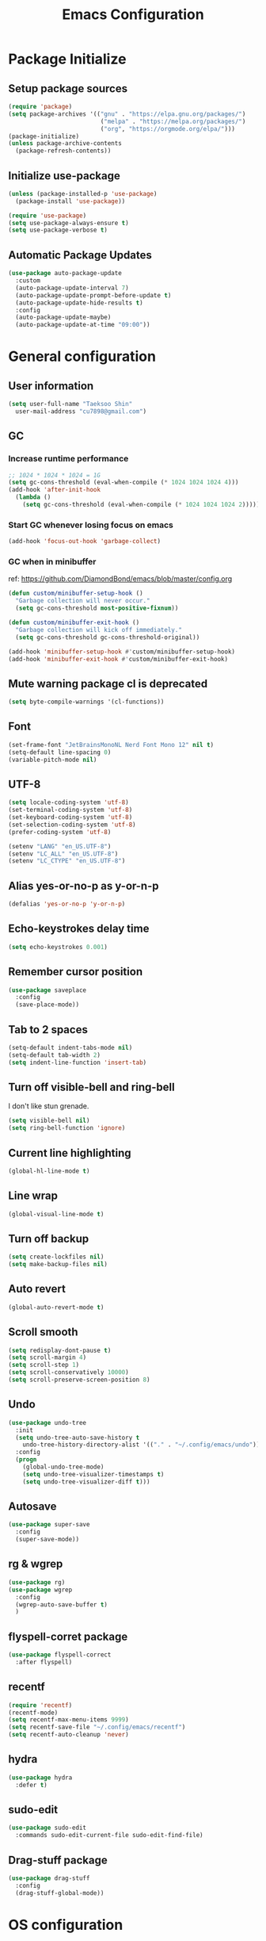 #+TITLE: Emacs Configuration
#+PROPERTY: header-args:emacs-lisp :tangle ~/.config/emacs/init.el
#+STARTUP: overview

* Package Initialize
** Setup package sources
#+begin_src emacs-lisp
  (require 'package)
  (setq package-archives '(("gnu" . "https://elpa.gnu.org/packages/")
                            ("melpa" . "https://melpa.org/packages/")
                            ("org", "https://orgmode.org/elpa/")))
  (package-initialize)
  (unless package-archive-contents
    (package-refresh-contents))
#+end_src

** Initialize use-package
#+begin_src emacs-lisp
  (unless (package-installed-p 'use-package)
    (package-install 'use-package))

  (require 'use-package)
  (setq use-package-always-ensure t)
  (setq use-package-verbose t)
#+end_src

** Automatic Package Updates
#+begin_src emacs-lisp
  (use-package auto-package-update
    :custom
    (auto-package-update-interval 7)
    (auto-package-update-prompt-before-update t)
    (auto-package-update-hide-results t)
    :config
    (auto-package-update-maybe)
    (auto-package-update-at-time "09:00"))
#+end_src

* General configuration
** User information
#+begin_src emacs-lisp
  (setq user-full-name "Taeksoo Shin"
    user-mail-address "cu7898@gmail.com")
#+end_src

** GC
*** Increase runtime performance
#+begin_src emacs-lisp
  ;; 1024 * 1024 * 1024 = 1G
  (setq gc-cons-threshold (eval-when-compile (* 1024 1024 1024 4)))
  (add-hook 'after-init-hook
    (lambda ()
      (setq gc-cons-threshold (eval-when-compile (* 1024 1024 1024 2)))))
#+end_src

*** Start GC whenever losing focus on emacs
#+begin_src emacs-lisp
  (add-hook 'focus-out-hook 'garbage-collect)
#+end_src

*** GC when in minibuffer
ref: https://github.com/DiamondBond/emacs/blob/master/config.org
#+begin_src emacs-lisp
  (defun custom/minibuffer-setup-hook ()
    "Garbage collection will never occur."
    (setq gc-cons-threshold most-positive-fixnum))

  (defun custom/minibuffer-exit-hook ()
    "Garbage collection will kick off immediately."
    (setq gc-cons-threshold gc-cons-threshold-original))

  (add-hook 'minibuffer-setup-hook #'custom/minibuffer-setup-hook)
  (add-hook 'minibuffer-exit-hook #'custom/minibuffer-exit-hook)
#+end_src

** Mute warning package cl is deprecated
#+begin_src emacs-lisp
  (setq byte-compile-warnings '(cl-functions))
#+end_src

** Font
#+begin_src emacs-lisp
  (set-frame-font "JetBrainsMonoNL Nerd Font Mono 12" nil t)
  (setq-default line-spacing 0)
  (variable-pitch-mode nil)
#+end_src

** UTF-8
#+begin_src emacs-lisp
  (setq locale-coding-system 'utf-8)
  (set-terminal-coding-system 'utf-8)
  (set-keyboard-coding-system 'utf-8)
  (set-selection-coding-system 'utf-8)
  (prefer-coding-system 'utf-8)

  (setenv "LANG" "en_US.UTF-8")
  (setenv "LC_ALL" "en_US.UTF-8")
  (setenv "LC_CTYPE" "en_US.UTF-8")
#+end_src

** Alias yes-or-no-p as y-or-n-p
#+begin_src emacs-lisp
  (defalias 'yes-or-no-p 'y-or-n-p)
#+end_src

** Echo-keystrokes delay time
#+begin_src emacs-lisp
  (setq echo-keystrokes 0.001)
#+end_src

** Remember cursor position
#+begin_src emacs-lisp
  (use-package saveplace
    :config
    (save-place-mode))
#+end_src

** Tab to 2 spaces
#+begin_src emacs-lisp
  (setq-default indent-tabs-mode nil)
  (setq-default tab-width 2)
  (setq indent-line-function 'insert-tab)
#+end_src

** Turn off visible-bell and ring-bell
I don't like stun grenade.
#+begin_src emacs-lisp
  (setq visible-bell nil)
  (setq ring-bell-function 'ignore)
#+end_src

** Current line highlighting
#+begin_src emacs-lisp
  (global-hl-line-mode t)
#+end_src

** Line wrap
#+begin_src emacs-lisp
  (global-visual-line-mode t)
#+end_src

** Turn off backup
#+begin_src emacs-lisp
  (setq create-lockfiles nil)
  (setq make-backup-files nil)
#+end_src

** Auto revert
#+begin_src emacs-lisp
  (global-auto-revert-mode t)
#+end_src

** Scroll smooth
#+begin_src emacs-lisp
  (setq redisplay-dont-pause t)
  (setq scroll-margin 4)
  (setq scroll-step 1)
  (setq scroll-conservatively 10000)
  (setq scroll-preserve-screen-position 8)
#+end_src

** Undo
#+begin_src emacs-lisp
  (use-package undo-tree
    :init
    (setq undo-tree-auto-save-history t
      undo-tree-history-directory-alist '(("." . "~/.config/emacs/undo")))
    :config
    (progn
      (global-undo-tree-mode)
      (setq undo-tree-visualizer-timestamps t)
      (setq undo-tree-visualizer-diff t)))
#+end_src

** Autosave
#+begin_src emacs-lisp
  (use-package super-save
    :config
    (super-save-mode))
#+end_src

** rg & wgrep
#+begin_src emacs-lisp
  (use-package rg)
  (use-package wgrep
    :config
    (wgrep-auto-save-buffer t)
    )
#+end_src

** flyspell-corret package
#+begin_src emacs-lisp
  (use-package flyspell-correct
    :after flyspell)
#+end_src

** recentf
#+begin_src emacs-lisp
  (require 'recentf)
  (recentf-mode)
  (setq recentf-max-menu-items 9999)
  (setq recentf-save-file "~/.config/emacs/recentf")
  (setq recentf-auto-cleanup 'never)
#+end_src

** hydra
#+begin_src emacs-lisp
  (use-package hydra
    :defer t)
#+end_src

** sudo-edit
#+begin_src emacs-lisp
  (use-package sudo-edit
    :commands sudo-edit-current-file sudo-edit-find-file)
#+end_src

** Drag-stuff package
#+begin_src emacs-lisp
  (use-package drag-stuff
    :config
    (drag-stuff-global-mode))
#+end_src

* OS configuration
** Mac
*** Set home directory
OSX doesn't automatically recongnize home directory.
So manually set home directory

#+begin_src emacs-lisp
  (if window-system (when (equal system-type 'darwin)
                      (setq default-directory "~/"
                        command-line-default-directory "~/")))
#+end_src

*** Set Meta and Super
#+begin_src emacs-lisp
  (if window-system (when (equal system-type 'darwin)
                      (setq mac-option-modifier 'super
                        mac-command-modifier 'meta)))
#+end_src

*** Set default web browser
#+begin_src emacs-lisp
  (if window-system (when (equal system-type 'darwin)
                      (setq browse-url-browser-function 'browse-url-generic
                        browse-url-generic-program "/Applications/Brave Browser.app/Contents/MacOS/Brave Browser")))
#+end_src

** Linux
*** Set Input Sorce Keymaps
#+begin_src emacs-lisp
  ;; (when (equal system-type 'gnu/linux)
  ;;   (global-set-key (kbd "C-SPC") 'toggle-input-method))
  ;; (setq default-input-method "korean-hangul")
  ;; (setq default-input-method "japanese")
#+end_src

*** Fcitx
#+begin_src emacs-lisp
  (when (equal system-type 'gnu/linux)
    (use-package fcitx
      :config
      (fcitx-aggressive-setup)
      (setq fcitx-use-dbus t)))
#+end_src

* UI Configuration
** Remove GUI stuffs
#+begin_src emacs-lisp
  (setq inhibit-startup-message t)
  (menu-bar-mode -1)   ; Disable menu bar
  (tool-bar-mode -1)   ; Disable toolbar
  (tooltip-mode -1)    ; Disable tooltips
  (scroll-bar-mode -1) ; Disable visual scrollbar
#+end_src

** Fringe
Q: What's fringe?
A: On graphical displays, each Emacs window normally
has narrow fringes on the left and right edges. The fringes are
used to display symbols that provide information about the text in
the window.
#+begin_src emacs-lisp
  (set-fringe-mode 10)
#+end_src

** 80 column indicator
#+begin_src emacs-lisp
  (setq-default display-fill-column-indicator-column 80)

  (dolist (mode '(text-mode-hook
                   org-mode-hook
                   js2-mode
                   web-mode
                   prog-mode-hook))
    (add-hook mode (lambda () (display-fill-column-indicator-mode))))
#+end_src

** Theme
#+begin_src emacs-lisp
  (use-package doom-themes
    :custom
    (doom-themes-enable-bold t)
    (doom-themes-enable-italic t)
    :config
    (setq doom-themes-treemacs-theme "doom-colors")
    (doom-themes-org-config)
    (doom-themes-treemacs-config))

  (load-theme 'doom-gruvbox t)
#+end_src

** Status bar
#+begin_src emacs-lisp
  (use-package doom-modeline
    :init
    (doom-modeline-mode)
    :custom
    (doom-modeline-icon t)
    :config
    (setq doom-modeline-height 25)
    (setq doom-modeline-workspace-name t)
    (setq display-time-format " %I:%M")
    (setq display-time-default-load-average nil)
    (setq doom-modeline-vcs-max-length 12)
    (setq doom-modeline-env-version t)
    (line-number-mode)
    (column-number-mode)
    ;; (display-battery-mode)
    (display-time-mode)
    (vc-mode)
    )
#+end_src

** Cursor
*** Terminal
#+begin_src emacs-lisp
  (unless (display-graphic-p)
    (use-package evil-terminal-cursor-changer
      :init
      (evil-terminal-cursor-changer-activate)
      :config
      (setq evil-motion-state-cursor 'box)  ; █
      (setq evil-visual-state-cursor 'box)  ; █
      (setq evil-normal-state-cursor 'box)  ; █
      (setq evil-insert-state-cursor 'bar)  ; ⎸
      (setq evil-emacs-state-cursor  'hbar) ; _
      ))
#+end_src

** Icons
#+begin_src emacs-lisp
  (when (display-graphic-p)
    (use-package all-the-icons
      :config
      (setq all-the-icons-scale-factor 1.0))

    (use-package all-the-icons-ivy-rich
      :after ivy
      :init (all-the-icons-ivy-rich-mode))

    (use-package all-the-icons-dired
      :after dired
      :hook (dired-mode . all-the-icons-dired-mode)
      :config
      (setq all-the-icons-dired-monochrome nil)))
#+end_src

** Home screen
#+begin_src emacs-lisp
  (use-package dashboard
    :config
    (dashboard-setup-startup-hook)
    (setq dashboard-center-content t)
    (setq dashboard-set-file-icons t)

    (setq dashboard-banner-logo-title "Happy Hacking!")
    (setq dashboard-init-info "Company is a Intellij between Emacs and Vim.")

    (setq dashboard-items '((recents . 10)
                             (projects . 10)
                             (bookmarks . 5)
                             (agenda . 20)))

    (setq dashboard-footer-icon (all-the-icons-fileicon "emacs"
                                  :height 1.1
                                  :v-adjust -0.05
                                  :face 'font-lock-keyword-face))
    (setq dashboard-footer-messages '("Go to Work")))

  ;; (setq dashboard-startup-banner 'logo)
  ;; (setq dashboard-startup-banner "~/.config/dotfiles/pictures/emacs/pyramid.png")
#+end_src

** Keymap cheat sheet
#+begin_src emacs-lisp
  (use-package which-key
    :defer
    :diminish which-key-mode
    :hook
    (after-init . which-key-mode)
    :config
    (setq which-key-idle-delay 0.3)
    (which-key-mode))
#+end_src

** Selector
#+begin_src emacs-lisp
  (use-package ivy
    :diminish
    :bind
    (:map ivy-minibuffer-map
      ("M-v" . 'yank))
    :config
    (setq ivy-use-virtual-buffers t)
    (setq enable-recursive-minibuffers t)
    (setq ivy-height 25)
    (setq ivy-extra-directories nil)
    (setq ivy-use-selectable-prompt t)
    (setq ivy-re-builders-alist
      '((t . ivy--regex-plus)))
    (ivy-mode 1))

  (use-package ivy-rich
    :after ivy
    :init
    (ivy-rich-mode 1))

  (use-package find-file-in-project)
#+end_src

** Search
#+begin_src emacs-lisp
  (use-package swiper
    :after ivy
    :config
    (setq ivy-use-virtual-buffers t)
    (setq swiper-include-line-number-in-search t))

  (use-package counsel
    :after ivy
    :config
    (setq counsel-grep-base-command
      "rg -i -M 120 --no-heading --line-number --color never %s %s")
    ;; Remove ^
    (setq ivy-initial-inputs-alist nil))

  (use-package avy
    :config
    (setq avy-keys '(?j ?k ?l ?a ?s ?d ?f ?g ?h)))
#+end_src

** File Manager
#+begin_src emacs-lisp
  (use-package dired
    :ensure nil
    :hook
    (dired-mode . auto-revert-mode)
    :commands dired dired-jump
    :custom
    (dired-listing-switches "-agho --group-directories-first")
    :config
    (put 'dired-find-alternate-file 'disabled nil)
    (setq dired-dwim-target t)
    (when (string= system-type "darwin")
      (setq insert-directory-program "/usr/local/bin/gls")))

  (use-package dired-single
    :commands dired dired-jump)

  ;; TODO: to chnage keymap
#+end_src

** Todo highlighting
#+begin_src emacs-lisp
  (use-package hl-todo
    :hook ((prog-mode . hl-todo-mode)
            (org-mode . hl-todo-mode))
    :config
    (setq hl-todo-highlight-punctuation ":"
      hl-todo-keyword-faces
      `(
         ("TODO"       . "#BFFF00")
         ("FIXME"      . "#FF0000")
         ("XXX"        . "#FF0000")
         ("WARNING"    . "#FFFF00")
         ("HACK"       . "#F7B124")
         ("OPTIMIZE"   . "#0000FF")
         ("HELP"       . "#AAB01E")
         ("DEPRECATED" . "#FFFFFF")
         )))
#+end_src

** Indent
#+begin_src emacs-lisp
  (use-package highlight-indent-guides
    :defer t
    :hook
    (prog-mode  . highlight-indent-guides-mode)
    :custom
    (highlight-indent-guides-responsive t)
    (highlight-indent-guides-method 'character))
#+end_src

** Show whitespace
#+begin_src emacs-lisp
  (use-package whitespace
    :hook
    (prog-mode     . whitespace-mode)
    (markdown-mode . whitespace-mode)
    (org-mode      . whitespace-mode)
    :config
    (set-face-attribute 'whitespace-trailing nil
      :background nil
      :foreground "DeepPink"
      :underline t)
    (set-face-attribute 'whitespace-tab nil
      :background nil
      :foreground "LightSkyBlue"
      :underline t)
    (set-face-attribute 'whitespace-space nil
      :background "GreenYellow"
      :foreground "GreenYellow")
    (setq whitespace-style '(face
                              trailing
                              tabs
                              empty
                              spaces
                              tab-mark))
    (setq whitespace-space-regexp "\\(\u3000+\\)")
    (setq whitespace-display-mappings
      '((tab-mark ?\t [?\xBB ?\t]))))
#+end_src

** Git gutter
#+begin_src emacs-lisp
  (use-package git-gutter
    :config
    (global-git-gutter-mode t)
    (setq git-gutter:update-interval 0.1)
    (setq git-gutter:start-update-timer 0.1))
#+end_src

** Line number
#+begin_src emacs-lisp
  (setq display-line-numbers-type 'relative)
  (global-display-line-numbers-mode t)

  (dolist (mode '(prog-mode-hook))
    (add-hook mode (lambda () (display-line-numbers-mode))))
  (dolist (mode '(org-mode-hook))
    (add-hook mode (lambda () (display-line-numbers-mode 0))))
#+end_src

** Window selector
#+begin_src emacs-lisp
  (use-package ace-window
    :config
    (setq aw-keys '(?j ?k ?l ?a ?s ?d ?f ?g ?h)))
#+end_src

** Bookmark
#+begin_src emacs-lisp
  (use-package bm
    :demand t
    :init
    (setq bm-restore-repository-on-load t)
    :config
    (set-face-background 'bm-persistent-face "OrangeRed")
    (set-face-foreground 'bm-persistent-face "GhostWhite")
    (setq bm-cycle-all-buffers t)
    (setq bm-repository-file "~/.config/emacs/bm-repository")
    (setq-default bm-buffer-persistence t)
    (add-hook 'after-init-hook 'bm-repository-load)
    (add-hook 'kill-emacs-hook #'(lambda nil
                                   (bm-buffer-save-all)
                                   (bm-repository-save)))
    (add-hook 'after-save-hook #'bm-buffer-save)
    (add-hook 'find-file-hooks   #'bm-buffer-restore)
    (add-hook 'after-revert-hook #'bm-buffer-restore))
#+end_src

** Focus Mode
#+begin_src emacs-lisp
  (use-package writeroom-mode)

  (defun def/writeroom()
    (interactive)
    (writeroom-mode 1)
    (display-line-numbers-mode 0)
    (git-gutter-mode 0))

  (defun def/writeroom-reset()
    (interactive)
    (writeroom-mode 0)
    (display-line-numbers-mode 1)
    (git-gutter-mode 1))

  (defun def/writeroom-toggle()
    (interactive)
    (let ((toggle
            (if writeroom-mode
              nil t)))
      (if toggle
        (def/writeroom)
        (def/writeroom-reset))))
#+end_src

** Workspace
#+begin_src emacs-lisp
  (use-package perspective
    :config
    (persp-mode)
    (persp-turn-off-modestring)
    (setq persp-suppress-no-prefix-key-warning 't))

  (defvar persp-switch-prefix "M-%d")
  (defvar persp-first-perspective "1")
  (defvar persp-top-perspective "0")
  (defvar persp-bottom-perspective "9")

  (add-hook 'persp-state-after-load-hook 'custom/persp-my-setup)
  (add-hook 'after-init-hook 'custom/persp-my-setup)
#+end_src

** Dictionary
#+begin_src emacs-lisp
  (use-package define-word
    :commands define-word define-word-at-point)
#+end_src

** Help
#+begin_src emacs-lisp
  (use-package helpful
    :commands (helpful-callable helpful-variable helpful-command)
    :custom
    (counsel-describe-function-function #'helpful-callable)
    (counsel-describe-variable-function #'helpful-variable)
    :bind
    ([remap describe-function] . counsel-describe-function)
    ([remap describe-command] . helpful-command)
    ([remap describe-variable] . counsel-describe-variable)
    ([remap describe-key] . helpful-key))
#+end_src

* Development
** Auto complete
#+begin_src emacs-lisp
  (use-package company
    :hook
    (lsp-mode . company-mode)
    :bind
    (:map company-active-map
      ("C-n" . company-select-next)
      ("C-p" . company-select-previous)
      ("C-s" . company-filter-candidates)
      ("<tab>" . company-abort))
    (:map company-search-map
      ("C-n" . company-select-next)
      ("C-p" . company-select-previous)
      ("<tab>" . company-abort))
    :custom
    (global-company-mode t)
    (company-minimum-prefix-length 2)
    (company-idle-delay 0.0)
    (company-dabbrev-downcase nil)
    (company-show-numbers t)
    (company-dabbrev-code-modes t)
    (completion-ignore-case t)
    (company-selection-wrap-around t)
    :config
    (setq company-backends '((company-dabbrev-code :separate company-capf company-keywords)
                              company-files
                              company-keywords
                              company-capf
                              company-yasnippet
                              company-abbrev
                              company-dabbrev)))

  (use-package company-box
    :hook (company-mode . company-box-mode)
    :init
    (setq company-box-icons-alist 'company-box-icons-all-the-icons)
    (setq company-box-backends-colors nil))

  (use-package yasnippet
    :diminish yas-minor-mode
    :hook (after-init . yas-global-mode)
    :config
    (setq yas-new-snippet-default "\
  # -*- mode: snippet -*-
  # name: $1
  # key: ${2:${1:$(yas--key-from-desc yas-text)}}
  # group: $3
  # contributor: Taeksoo Shin
  # --
  $0`(yas-escape-text yas-selected-text)`")
    (setq yas-indent-line 'fixed)
    (setq yas-snippet-dirs '("~/.local/share/snippets/yassnippets")))
#+end_src

** Formatting
#+begin_src emacs-lisp
  (use-package format-all)
#+end_src

** Git
#+begin_src emacs-lisp
  (use-package magit
    :commands magit-status
    :init
    (setq vc-handled-backends nil)
    :custom
    (magit-display-buffer-function #'magit-display-buffer-same-window-except-diff-v1))

  (require 'git-commit)
#+end_src

** History completion
#+begin_src emacs-lisp
  (use-package smex
    :after ivy
    :init (smex-initialize)
    :config
    (setq smex-history-length 100))
#+end_src

** Project
#+begin_src emacs-lisp
  (use-package projectile
    :defer t
    :diminish
    :custom ((projectile-completion-system 'ivy))
    :config
    (projectile-mode)
    (setq projectile-enable-caching t)
    :init
    (setq projectile-switch-project-action #'projectile-dired))

  (use-package counsel-projectile
    :after projectile
    :init
    (setq projectile-switch-project-action 'counsel-projectile-find-file)
    :config (counsel-projectile-mode))

  (use-package treemacs
    :commands treemacs treemacs-switch-workspace
    :custom
    (treemacs-project-follow-cleanup t))

  (use-package treemacs-evil
    :after (treemacs evil))

  (use-package treemacs-projectile
    :after (treemacs projectile))
#+end_src

** Bracket
#+begin_src emacs-lisp
  (use-package rainbow-delimiters
    :hook (prog-mode . rainbow-delimiters-mode)
    :diminish)

  (use-package smartparens
    :diminish
    :hook
    (prog-mode . smartparens-mode)
    :config
    (require 'smartparens-config)
    (sp-local-pair 'emacs-lisp-mode "'" nil :when '(sp-in-string-p)))

  (use-package paren
    :hook
    (prog-mode . show-paren-mode)
    :custom-face
    (show-paren-match ((nil (:background "#44475a" :foreground "#f1fa8c"))))
    :custom
    (show-paren-style 'mixed)
    (show-paren-when-point-inside-paren t)
    (show-paren-when-point-in-periphery t))
#+end_src

** CSS Color Support
#+begin_src emacs-lisp
  (use-package rainbow-mode
    :diminish
    :hook prog-mode org-mode)
#+end_src

** Flycheck
#+begin_src emacs-lisp
  (use-package flycheck
    :hook
    (prog-mode . flycheck-mode)
    :config
    (setq flycheck-idle-change-delay
      (if flycheck-current-errors 0.1 3.0)))
#+end_src

** S
#+begin_src emacs-lisp
  (use-package s)
#+end_src

* Language
** LSP
M-x lsp-install-server <RET> bash-ls <RET>
M-x lsp-install-server <RET> clangd <RET>
gem install solargraph
M-x lsp-install-server <RET> css-ls <RET>
M-x lsp-install-server <RET> ts-ls <RET>

#+begin_src emacs-lisp
  (use-package lsp-mode
    :commands (lsp lsp-deferred)
    :init
    (setq lsp-keymap-prefix "M-l")
    :config
    (lsp-enable-which-key-integration t)
    (setq lsp-ui-doc-enable nil)
    (setq lsp-eldoc-hook nil)
    :hook
    ((
       c-mode          ;; clang
       css-mode        ;; css
       js2-mode        ;; javascript
       sh-mode         ;; sh/bash
       typescript-mode ;; typescript
       python-mode     ;; python
       elixir-mode     ;; elixir
       web-mode        ;; html/css/javascript
       ) . lsp-deferred))

  (use-package lsp-ui
    :hook
    (lsp-mode . lsp-ui-mode)
    :custom
    (lsp-ui-doc-header t)
    (lsp-ui-doc-include-signature nil)
    (lsp-ui-doc-use-childframe t)
    (lsp-ui-doc-position 'bottom))

  (use-package lsp-ivy
    :after lsp)

  (use-package lsp-treemacs
    :after lsp
    :config
    (setq lsp-treemacs-symbols-position-params `((side . right) (slot . 2) (window-width . 30))))
#+end_src

** C
#+begin_src emacs-lisp
  (setq-default c-basic-offset 4)
#+end_src

** Rust
** Python
#+begin_src emacs-lisp
  (use-package lsp-pyright
    :ensure t
    :hook
    (python-mode . (lambda ()
                     (require 'lsp-pyright)
                     (lsp))))

  (add-hook 'python-mode-hook
    '(lambda ()
       (setq python-indent 2)
       (setq indent-tabs-mod nil)
       ))
#+end_src

** JavaScript
#+begin_src emacs-lisp
  (use-package js2-mode
    :mode
    (("\\.js\\'" . js-mode))
    :hook
    (('js-mode . 'js2-minor-mode))
    :config
    (setq-default js2-basic-offset 2)
    (add-hook 'js2-minor-mode-hook (lambda () (setq evil-shift-width js2-basic-offset)))
    )
#+end_src

** TypeScript
#+begin_src emacs-lisp
  (use-package typescript-mode
    :mode
    "\\.ts\\'"
    :config
    (setq typescript-indent-level 2))
#+end_src

** Elixir
#+begin_src emacs-lisp
  (use-package elixir-mode
    :config
    (setq elixir-basic-offset 2))
#+end_src

** Lisp
#+begin_src emacs-lisp
  (setq lisp-indent-offset 2)
  (add-to-list 'auto-mode-alist
    '("\\.lisp\\'" . lisp-mode)
    '("\\.lsp\\'"  . lisp-mode))

  (use-package slime
    :config
    (setq inferior-lisp-program "/usr/local/bin/sbcl")
    (setq slime-contribs '(slime-fancy slime-quicklisp)))
#+end_src

** Web
#+begin_src emacs-lisp
  (use-package web-mode
    :mode
    (("\\.html\\'" . web-mode))
    :custom
    (setq web-mode-markup-indent-offset 2)
    (setq web-mode-code-indent-offset 2)
    (setq web-mode-css-indent-offset 2)
    )
#+end_src

** Shell
** CSS
#+begin_src emacs-lisp
  (setq css-indent-offset 2)
#+end_src

** JSON
#+begin_src emacs-lisp
  (use-package json-mode
    :mode ("\\.json\\'" . json-mode))
#+end_src

** Groovy
#+begin_src emacs-lisp
  (use-package groovy-mode
    :mode
    ("\\.gradle\\'"  . groovy-mode))
#+end_src

** Yaml
#+begin_src emacs-lisp
  (use-package yaml-mode
    :mode
    ("\\.yml\\'"  . yaml-mode)
    ("\\.yaml\\'" . yaml-mode))
#+end_src

** SQL
#+begin_src emacs-lisp
#+end_src

* Org-mode
** Default
#+begin_src emacs-lisp
  (defun def/org-mode-setup ()
    (setq org-src-fontify-natively t
      org-src-window-setup 'current-window
      org-src-strip-leading-and-trailing-blank-lines t
      ;; org-src-preserve-indentation t
      org-src-tab-acts-natively t)
    (setq org-startup-indented t)
    ;; agenda
    (setq org-agenda-start-with-log-mode t)
    (setq org-log-done 'time)
    (setq org-log-into-drawer t)
    (setq org-agenda-files '( "~/Documents/org/gtd/gtd.org"
                              "~/Documents/org-company/gtd/gtd.org"
                              "~/Documents/org-roam/20220603165614-index.org"
                              ))

    (setq org-refile-targets '(;; private
                                ("~/Documents/org/gtd/gtd.org" :maxlevel . 1)
                                ;; public
                                ("~/Documents/org-public/gtd.org" :maxlevel . 1)
                                ;; company
                                ("~/Documents/org-company/gtd/gtd.org" :maxlevel . 1)))

    (defvar org-filelist nil "alist for files i need to open frequently. Key is a short abbrev string, Value is file path string.")

    (setq org-filelist '(;; private
                          ("gtd" . "~/Documents/org/gtd/gtd.org")
                          ;; company
                          ("gtd-company" . "~/Documents/org-company/gtd/gtd.org")
                          ("roam" . "~/Documents/org-roam/20220603165614-index.org")
                          )))

  (defun custom/jump-org-file ()
    "Prompt to open a file from `org-filelist'. URL
           `http://ergoemacs.org/emacs/emacs_hotkey_open_file_fast.html'
           Version 2015-04-23"
    (interactive)
    (let (($abbrevCode
            (ido-completing-read "Open:" (mapcar (lambda ($x) (car $x)) org-filelist))))
      (find-file (cdr (assoc $abbrevCode org-filelist)))))

  ;; Save Org buffers after refiling!
  (advice-add 'org-refile :after 'org-save-all-org-buffers)

  (defun def/org-font-setup ()
    (font-lock-add-keywords 'org-mode
      '(("^ *\\([-]\\) "
          (0 (prog1 () (compose-region (match-beginning 1) (match-end 1) "•")))))
      (dolist (face '((org-level-1 . 1.2)
                       (org-level-2 . 1.1)
                       (org-level-3 . 1.05)
                       (org-level-4 . 1.0)
                       (org-level-5 . 1.1)
                       (org-level-6 . 1.1)
                       (org-level-7 . 1.1)
                       (org-level-8 . 1.1))))))

  (use-package org
    :config
    (add-to-list 'auto-mode-alist '("\\.org$" . org-mode))
    (def/org-font-setup)
    (def/org-mode-setup)
    (setq org-agenda-current-time-string "← now")
    (setq org-agenda-time-grid
      '((daily today require-timed)
         (0600 0700 0800 0900 1000 1100 1200 1300 1400 1500 1600 1700 1800 1900 2000 2100 2200 2300)
         " =>"
         "────────────────"))

    ;; Configure custom agenda views
    (setq org-agenda-custom-commands
      '(
         ("d" "Dashboard"
           ((todo "NEXT"
              ((org-agenda-overriding-header "Next Tasks")))
             (todo "ACTIVE"
               ((org-agenda-overriding-header "Active Tasks")))
             (agenda "" ((org-deadline-warning-days 7)))))

         ("e" tags-todo "+TODO=\"NEXT\"+Effort<30&+Effort>0"
           ((org-agenda-overriding-header "Low Effort Tasks")
             (org-agenda-max-todos 20)
             (org-agenda-files org-agenda-files)))))

    (setq org-capture-templates
      `(
         ("t" "📄 Todo [inbox]" entry (file+headline "~/Documents/org/gtd.org" "Tasks")
           "* TODO %i%?")
         )))
#+end_src

** Todo
#+begin_src emacs-lisp
  (setq org-todo-keywords
    '((sequence "TODO(t)" "ACTIVE(a)" "NEXT(n)" "WAIT(w)" "|" "DONE(d)" "CANCELLED(c)")))

  (setq org-todo-keyword-faces
    '(("TODO" . (:foreground "#BFFF00" :weight bold))
       ("ACTIVE" . (:foreground "#FF0000" :weight bold))
       ("NEXT" . (:foreground "IndianRed1" :weight bold))
       ("WAIT" . (:foreground "#FFFFFF" :weight bold))
       ))
#+end_src

** Tag
#+begin_src emacs-lisp
  (setq org-tag-alist
    '((:startgroup   . nil)
       ("easy"        . ?y) ;; difficulty: easy
       ("medium"      . ?m) ;; difficulty: medium
       ("hard"        . ?d) ;; difficulty: hard
       (:endgroup     . nil)
       (:startgroup   . nil)
       ("1"           . ?1) ;; importance: very low
       ("2"           . ?2) ;; importance: low
       ("3"           . ?3) ;; importance: middle
       ("4"           . ?4) ;; importance: high
       ("5"           . ?5) ;; importance: very high
       (:endgroup     . nil)
       (:startgroup   . nil)
       (:endgroup     . nil)))

  (setq org-tag-faces
    '(("easy"        . (:foreground "#187498" :weight bold)) ;; difficulty: easy
       ("medium"      . (:foreground "#36AE7C" :weight bold)) ;; difficulty: medium
       ("hard"        . (:foreground "#FF0000" :weight bold)) ;; difficulty: hard
       ("1"           . (:foreground "#187498" :weight bold)) ;; importance: very low
       ("2"           . (:foreground "#36AE7C" :weight bold)) ;; importance: low
       ("3"           . (:foreground "#F9D923" :weight bold)) ;; importance: middle
       ("4"           . (:foreground "#EB5353" :weight bold)) ;; importance: high
       ("5"           . (:foreground "#FF0000" :weight bold)) ;; importance: very high
       ))
#+end_src

** List
#+begin_src emacs-lisp
  (use-package org-superstar
    :config
    (add-hook 'org-mode-hook (lambda () (org-superstar-mode 1))))
#+end_src

** Tangle
#+begin_src emacs-lisp
  (defun custom/org-babel-tangle-config ()
    (when (string-equal (buffer-file-name)
            (expand-file-name "~/.config/dotfiles/config/emacs/settings.org"))
      (let ((org-confirm-babel-evaluate nil)) (org-babel-tangle))))

  (add-hook 'org-mode-hook (lambda () (add-hook 'after-save-hook #'custom/org-babel-tangle-config)))
#+end_src

** Babel
#+begin_src emacs-lisp
  (org-babel-do-load-languages
    'org-babel-load-languages
    '(
       (C          . t)
       (css        . t)
       (js         . t)
       (lisp       . t)
       (python     . t)
       (ruby        . t)
       (shell      . t)
       (sql        . t)
       ))
#+end_src

** Bullets
#+begin_src emacs-lisp
  (use-package org-bullets
    :hook (org-mode . org-bullets-mode))
#+end_src

** Tempo
#+begin_src emacs-lisp
  (with-eval-after-load 'org
    (require 'org-tempo)
    (add-to-list 'org-structure-template-alist '("css"  . "src css"))
    (add-to-list 'org-structure-template-alist '("el"   . "src emacs-lisp"))
    (add-to-list 'org-structure-template-alist '("exr"  . "src elixir"))
    (add-to-list 'org-structure-template-alist '("go"   . "src go"))
    (add-to-list 'org-structure-template-alist '("gv"   . "src groovy"))
    (add-to-list 'org-structure-template-alist '("html" . "src html"))
    (add-to-list 'org-structure-template-alist '("java" . "src java"))
    (add-to-list 'org-structure-template-alist '("js"   . "src js"))
    (add-to-list 'org-structure-template-alist '("py"   . "src python"))
    (add-to-list 'org-structure-template-alist '("ruby" . "src ruby"))
    (add-to-list 'org-structure-template-alist '("sh"   . "src shell"))
    (add-to-list 'org-structure-template-alist '("sql"  . "src sql"))
    (add-to-list 'org-structure-template-alist '("ts"   . "src typescript"))
    )
#+end_src

** Roam
#+begin_src emacs-lisp
  (use-package org-roam
    :after org
    :init
    (setq org-roam-v2-ack t)
    :custom
    (org-roam-directory "~/Documents/org-roam")
    :config
    (org-roam-setup))
#+end_src

* Keymaps
** general
#+begin_src emacs-lisp
  (use-package general
    :after evil
    :config
    (general-evil-setup t)

    (general-create-definer rune/leader-keys
      :states '(normal insert visual emacs)
      :prefix "SPC"
      :global-prefix "M-SPC")

    (general-create-definer rune/visual-leader-keys
      :states '(visual)
      :prefix "SPC"
      :global-prefix "C-SPC")

    (general-define-key
      ;; "M-q" TODO
      "M-w" 'save-buffer     ;; write
      ;; "M-e" TODO
      "M-r" 'counsel-recentf ;; recent
      ;; "M-t" TODO
      ;; "M-y" TODO
      "M-u" 'custom/toggle-transparency ;;transparency
      ;; "M-i" TODO
      "M-o" 'counsel-find-file ;; open file
      "M-p" 'find-file-in-project-by-selected ;; projects

      "M-a" 'mark-whole-buffer ;; all
      "M-s" 'swiper            ;; search
      ;; "M-d" TODO
      ;; "M-f" TODO
      ;; "M-g" TODO
      ;; "M-h" TODO
      ;; "M-j" TODO
      ;; "M-k" TODO
      "M-l" 'format-all-region ;; format
      "M-;" 'yas-insert-snippet ;; company-yasnippet
      ;; "M-'" TODO

      ;; "M-z" TODO
      "M-x" 'counsel-M-x    ; yes
      "M-c" 'kill-ring-save ; c-c
      "M-v" 'yank           ; c-v
      ;; "M-b" TODO bc
      "M-n" 'comment-dwim-insert-mode
      ;; "M-m" TODO
      ;; "M-," TODO
      ;; "M-." TODO
      "M-/" 'evilnc-comment-or-uncomment-lines

      "M-<left>" 'drag-stuff-left
      "M-<right>" 'drag-stuff-right
      "M-<down>" 'drag-stuff-down
      "M-<up>" 'drag-stuff-up

      "C-x C-f" 'counsel-find-file

      "<f1>"  '(help :which-key "Help")
      "<f2>"  '(treemacs :which-key "Treemacs")
      "<f3>"  '((lambda () (interactive) (swiper "TODO")) :which-key "Todos")
      "<f4>"  '(yas-visit-snippet-file :which-key "Yasnippet List")
      ;; "<f5>"  TODO: debug mode
      "<f6>"  '(magit :which-key "Git")
      "<f7>"  '(lsp-treemacs-errors-list :which-key "Error List")
      "<f8>"  '(custom/lsp-treemacs-symbols-toggle :which-key "Structure")
      "<f9>"  '(custom/open-dashboard        :which-key "Dashboard")
      "<f10>" '(undo-tree-visualize          :which-key "Undotree")
      "<f11>" '(def/writeroom-toggle         :which-key "Writeroom")
      "<f12>" '(multi-vterm-dedicated-toggle :which-key "Term Here")
      )

    (rune/leader-keys
      "SPC"  '(counsel-M-x :which-key "Command")

      "RET"  '(bm-show-all :which-key "Show Bookmarks")

      "q"  '(:ignore t :which-key "Quick")
      ;; "qd" '(define-word-at-point :which-key "Dictionary")
      "qs" '(custom/web-search-google-s :which-key "Web Search")
      "qc" '(quick-calc :which-key "Calculate")
      "ql" '(browse-url :which-key "Cussor Link")

      ;; TODO
      ;; "w"  '(:ignore t :which-key "Window")
      ;; "ww" '(ace-window                    :which-key "Ace")
      ;; "wq" '(delete-window                 :which-key "Quit")
      ;; "wr" '(def/hydra-window-resize/body  :which-key "Resize")
      ;; "wo" '(delete-other-windows          :which-key "Only")
      ;; "ws" '(evil-window-split             :which-key "Split")
      ;; "wv" '(evil-window-vsplit            :which-key "VSplit")
      ;; "wh" '(evil-window-left              :which-key "Left")
      ;; "wj" '(evil-window-down              :which-key "Down")
      ;; "wk" '(evil-window-up                :which-key "Up")
      ;; "wl" '(evil-window-right             :which-key "Right")

      "e"  '(:ignore t :which-key "Error")
      "e[" '(flycheck-error-list-previous-error :which-key "Pervious")
      "ep" '(flycheck-error-list-previous-error :which-key "Pervious")
      "e]" '(flycheck-error-list-next-error :which-key "Next")
      "en" '(flycheck-error-list-next-error :which-key "Next")
      ;; "el" TODO: error list

      "r"  '(:ignore t :which-key "Refactor")
      "rw" '(delete-trailing-whitespace :which-key "Whitespace")
      "rl" '(format-all-buffer          :which-key "Lint")
      "rn" '(lsp-rename                 :which-key "reName")
      "r=" '(custom/indent-all          :which-key "Indent")

      "t"  '(:ignore t :which-key "Toggle")
      "tc" '(display-fill-column-indicator-mode :which-key "80 Column Indicator")
      "tf" '(toggle-frame-fullscreen :which-key "Fullscreen")
      "th" '(evil-ex-nohighlight :which-key "Highlight")
      "ti" '(highlight-indent-guides-mode :which-key "Indent guides")
      "td" '(custom/toggle-lsp-ui-doc :which-key "Doc(LSP)")
      "tn" '(display-line-numbers-mode :which-key "liNum")
      "tg" '(git-gutter:toggle :which-key "Git-gutter")
      "tr" '(read-only-mode :which-key "Ready Only")
      "ts" '(custom/toggle-spell-check :which-key "Spell check")
      "tw" '(visual-line-mode :which-key "line Wrap")
      ;; "tt" '(visual-line-mode :which-key "Toggle")

      "y"  '(:ignore t :which-key "Ysnippet")
      "yr" '(yas-reload-all :which-key "Reload")
      "yi" '(yas-insert-snippet :which-key "Insert")
      "yl" '(yas-visit-snippet-file :which-key "List")
      "yn" '(custom/yas-new-vertical-snippet :which-key "New")

      "i"   '(:ignore t :which-key "Insert")
      "ic"  '(counsel-yank-pop :which-key "Clipboard")
      "ii"  '(:ignore t :which-key "Info")
      "iin" '(custom/insert-info-user-name :which-key "userName")
      "iie" '(custom/insert-info-email     :which-key "Email")
      "if"  '(:ignore t :which-key "File")
      "ifn" '(custom/insert-file-name :which-key "Name")
      "ifs" '(custom/insert-file-size :which-key "Size")
      "ip"  '(:ignore t :which-key "Path")
      "ipa" '(custom/insert-absolute-file-path :which-key "Absoulute Path")
      "ipr" '(custom/insert-relative-file-path :which-key "Relative Path")
      "it"  '(:ignore t :which-key "Time")
      "itw" '(custom/insert-aweek-later :which-key "a Week later")
      "itt" '(custom/insert-today       :which-key "Today")
      "ity" '(custom/insert-yesterday   :which-key "Yesterday")
      "itn" '(custom/insert-now         :which-key "Now")
      "itm" '(custom/insert-tomorrow    :which-key "toMorrow")
      "iy"  '(yas-insert-snippet        :which-key "Ysnippet")

      "u"   '(:ignore t :which-key "Utils") ; TODO

      "o"   '(:ignore t :which-key "Org")
      "oa"  '(org-agenda                 :which-key "Agenda")
      "oc"  '(org-capture                :which-key "Caputure")
      "od"  '(org-deadline               :which-key "Deadline")
      "oe"  '(org-set-effort             :which-key "Effort")
      "og"  '(org-set-tags-command       :which-key "Tags")
      "oi"  '(:ignore t :which-key "Insert")
      "oic" '(custom/insert-org-checkbox :which-key "Checkbox")
      "oih" '(org-insert-heading         :which-key "Heading")
      "oil" '(org-insert-link            :which-key "Link")
      "ois" '(org-insert-subheading      :which-key "Sub")
      "oit" '(org-insert-todo-heading    :which-key "Todo")
      "oj"  '(custom/jump-org-file t        :which-key "Jump")
      "or"  '(org-refile                 :which-key "Refile")
      "os"  '(org-schedule               :which-key "Schedule")
      "ot"  '(org-todo                   :which-key "Todos")

      "p"  '(:ignore t :which-key "Project")
      "pp" '(find-file-in-project-by-selected  :which-key "Files")
      "pa" '(projectile-add-known-project      :which-key "Add")
      "pf" '(find-file-in-project              :which-key "Files")
      "pg" '(counsel-projectile-rg             :which-key "Grep")
      "pj" '(counsel-projectile-switch-project :which-key "Jump")
      "pk" '(projectile-remove-known-project   :which-key "Kill(remove)")
      "pr" '(projectile-recentf                :which-key "Recent Files")
      "ps" '(counsel-projectile-switch-project :which-key "Switch")
      "p." '(projectile-dired                  :which-key "Dired")

      "pt"  '(:ignore t :which-key "Treemacs")
      "pta" '(treemacs-projectile       :which-key "Add")
      "pte" '(treemacs-edit-workspaces  :which-key "Edit")
      "ptd" '(treemacs-remove-workspace :which-key "Delete")
      "ptr" '(treemacs-rename           :which-key "Rename")

      "\\" '(counsel-projectile-rg :which-key "Rg")

      ;; "[" TODO: change
      "[" '(previous-buffer :which-key "Previous")

      ;; "]" TODO: change
      "]" '(next-buffer :which-key "Next")

      "a" '(mark-whole-buffer :which-key "All") ; TODO
      ;; "a"  '(:ignore t :which-key "All")
      ;; "aa" '(mark-whole-buffer :which-key "All")
      ;; "ac" '(custom/comment-all-line :which-key "Comment")
      ;; "ad" '(custom/evil-delete-all :which-key "Delete")
      ;; "al" '(format-all-buffer :which-key "Lint")
      ;; "ay" '(custom/copy-all-line :which-key "Yank")
      ;; "a=" '(custom/indent-all :which-key "Indent")
      ;; "a<" '(custom/evil-shift-left-all :which-key "Indent <")
      ;; "a>" '(custom/evil-shift-right-all :which-key "Indent >")

      "s"  '(:ignore t :which-key "Seach")
      "ss" '(swiper       :which-key "Swiper")
      "sa" '(swiper-all   :which-key "All Buffers")
      "sb" '(swiper-multi :which-key "Buffer")
      "sw" '(:ignore t :which-key "Word")
      ;; TODO make function
      "swd" '((lambda () (interactive) (swiper "DEPRECATED")) :which-key "Deprecated")
      "swf" '((lambda () (interactive) (swiper "FIXME"))      :which-key "Fixme")
      "swh" '((lambda () (interactive) (swiper "HACK"))       :which-key "Hack")
      "swl" '((lambda () (interactive) (swiper "www"))        :which-key "Link")
      "swn" '((lambda () (interactive) (swiper "NOTE"))       :which-key "Note")
      "swr" '((lambda () (interactive) (swiper "REVIEW"))     :which-key "Review")
      "swt" '((lambda () (interactive) (swiper "TODO"))       :which-key "Todo")
      "sww" '((lambda () (interactive) (swiper "WARNING"))    :which-key "Warning")
      "swx" '((lambda () (interactive) (swiper "XXX"))        :which-key "Xxx")

      ;; TODO dap mode
      "d"  '(:ignore t :which-key "Debug")

      "f"  '(:ignore t :which-key "File")
      "ff" '(counsel-find-file               :which-key "Find")
      "fr" '(counsel-recentf                 :which-key "Recent")
      "fm" '(custom/move-file                :which-key "Move")
      "fg" '(counsel-rg                      :which-key "Grep")
      "fo" '(custom/finder-current-dir-open  :which-key "Open")
      "fs" '(save-buffer                     :which-key "Save")
      "fS" '(projectile-save-project-buffers :which-key "Save all project's files")
      "fu" '(sudo-edit-current-file          :which-key "sUdo current file")
      "fU" '(sudo-edit-find-file             :which-key "sUdo other")
      ;; TODO make function
      "f," '((lambda () (interactive) (find-file (expand-file-name "~/.config/dotfiles/config/emacs/settings.org"))) :which-key "Emacs config")

      "g"  '(:ignore t :which-key "Git")
      "gg" '(magit                        :which-key "Magit")
      "gb" '(magit-branch                 :which-key "Branch")
      "gc" '(magit-commit                 :which-key "Commit")
      "gd" '(magit-diff                   :which-key "Diff")
      "gf" '(magit-pull                   :which-key "Pull")
      "gh" '(custom/hydra-git-gutter/body :which-key "Hunk Mode")
      "gl" '(magit-log                    :which-key "Log")
      "gp" '(magit-push                   :which-key "Push")
      "gs" '(magit-status                 :which-key "Status")
      "gr" '(magit-rebase                 :which-key "Rebase")

      ";"  '(evil-ex :which-key "Evil ex")

      "'"  '(eval-expression :which-key "Eval")

      "z"  '(:ignore t :which-key "Hydra")
      "zc" '(custom/hydra-spell-checker/body :which-key "Check Spell")
      "zf" '(custom/hydra-text-scale/body :which-key "Font Size")
      "zs" '(custom/hydra-web-search-s/body :which-key "Web Seach")
      "zg" '(custom/hydra-git-gutter/body :which-key "Git gutter")
      "zw" '(custom/hydra-window-custom/body :which-key "Window")

      "x"  '(:ignore t :which-key "eXecute")
      "xc" '(compile :which-key "Compile")
      "xe" '(eval-buffer :which-key "Eval buffer")
      "xf" '(custom/run-current-file :which-key "Current file")
      "xl" '(format-all-buffer :which-key "Lint")
      "x=" '(custom/indent-all :which-key "Indent")

      "c"  '(:ignore t :which-key "Copy")
      "cf"  '(:ignore t :which-key "File")
      "cff" '(copy-file                      :which-key "File")
      "cfn" '(custom/copy-current-file-name  :which-key "Name")
      "cfs" '(custom/copy-file-size          :which-key "Size")
      "cp"  '(:ignore t :which-key "Path")
      "cpa" '(custom/copy-absolute-file-path :which-key "Absolute")
      "cpr" '(custom/copy-relative-file-path :which-key "Relative")
      "cpl" '(custom/copy-position           :which-key "with Linum")
      ;; "cc" '(evilnc-comment-or-uncomment-lines  :which-key "Commentout")

      "v"  '(:ignore t                    :which-key "V-terminal")
      "vv" '(multi-vterm-dedicated-toggle :which-key "Toggle")
      "vc" '(multi-vterm                  :which-key "Create")
      "vs" '(multi-vterm-dedicated-select :which-key "Select")
      "v[" '(multi-vterm-prev             :which-key "Previous")
      "v]" '(multi-vterm-next             :which-key "Next")

      "b"   '(:ignore t :which-key "Buffer")
      "bb"  '(counsel-switch-buffer               :which-key "Switch Buffer(all)")
      "bk"  '(kill-buffer                         :which-key "Kill")
      "bo"  '(custom/kill-other-buffers           :which-key "kill Other")
      "bp"  '(counsel-projectile-switch-to-buffer :which-key "Switch Buffer(in project)")
      "br"  '(rename-uniquely                     :which-key "Rename uniquely")
      "bR"  '(rename-buffer                       :which-key "Rename buffer")
      "bs"  '(swiper-all                          :which-key "Search all buffers")
      "bw"  '(:ignore t :which-key "Word all buffers")
      "bwd" '((lambda () (interactive) (swiper-all "DEPRECATED")) :which-key "Deprecated")
      "bwf" '((lambda () (interactive) (swiper-all "FIXME")) :which-key "Fixme")
      "bwh" '((lambda () (interactive) (swiper-all "HACK")) :which-key "Hack")
      "bwl" '((lambda () (interactive) (swiper-all "www")) :which-key "Link")
      "bwn" '((lambda () (interactive) (swiper-all "NOTE")) :which-key "Note")
      "bwr" '((lambda () (interactive) (swiper-all "REVIEW")) :which-key "Review")
      "bwt" '((lambda () (interactive) (swiper-all "TODO")) :which-key "Todo")
      "bww" '((lambda () (interactive) (swiper-all "WARNING")) :which-key "Warning")
      "bwx" '((lambda () (interactive) (swiper-all "XXX")) :which-key "Xxx")

      "n"  '(:ignore t :which-key "note")
      "nn" '((lambda () (interactive) (find-file (expand-file-name "~/org-roam/20220603165614-index.org"))) :which-key "Index")
      "nf"  '(org-roam-node-find            :which-key "Find")
      "ni"  '(org-roam-node-insert          :which-key "Insert")
      "no"  '(org-roam-node-open            :which-key "Open")
      "nj"  '(custom/org-open-current-frame :which-key "Insde")
      "nk"  '(org-mark-ring-goto            :which-key "Outside")

      "m"  '(:ignore t :which-key "bookMarks")
      "mm" '(bm-toggle :which-key "Toggle")
      "ma" '(bm-show :which-key "show All(current buffer)")
      "mA" '(bm-show-all :which-key "show All(all buffer)")
      "md" '(bm-remove-all-current-buffer :which-key "Delet Current Buffer's All Bookmarks")
      "mD" '(bm-remove-all-all-buffers :which-key "Delete All Buffer's All Bookmarks")
      "mn" '(bm-next :whitoch-key "Next")
      "mp" '(bm-previous :which-key "Previous")
      "m[" '(bm-previous :which-key "Previous")
      "m]" '(bm-next :which-key "Next")

      "," '(counsel-switch-buffer :which-key "Switch Buffer")
      "<" '(counsel-projectile-switch-project :which-key "Switch Project")

      "." '(dired-jump :which-key "Dired Jump")
      ">" '(dired :which-key "Dired")

      "/" '(counsel-rg :which-key "Search In Directory")

      "`" '(evil-switch-to-windows-last-buffer :which-key "Switch to last buffer")

      ;; "h"  '(evil-first-non-blank :which-key "Left")
      ;; "j"  '(custom/evil-move-7-lines-down :which-key "Down")
      ;; "k"  '(custom/evil-move-7-lines-up :which-key "Up")
      ;; "l"  '(evil-end-of-line :which-key "Right")
      )

    (rune/visual-leader-keys
      "qs" '(custom/web-search-google-v :which-key "Search Web")
      "qc" '(calc-grab-region :which-key "Calc")

      "rl" '(format-all-region :which-key "Lint")

      "xl" '(format-all-region :which-key "Lint")
      "xe" '(eval-region :which-key "Eval")

      "zs" '(custom/hydra-web-search-v/body :which-key "Search")
      )

    ;; local-keybinding
    (general-def org-mode-map
      "<f8>" 'imenu-list-smart-toggle)

    (general-def dashboard-mode-map
      "<f9>" 'custom/quit-dashboard)

    (general-def ivy-minibuffer-map
      "M-w" 'custom/my-ivy-kill-current)
    )

  ;; "l"   '(:ignore t :which-key "Lsp")
  ;; "ln"  '(lsp-rename                 :which-key "reName")
  ;; "ld"  '(:ignore t :which-key "Doc")
  ;; "lds" '(lsp-ui-doc-show            :which-key "Show")
  ;; "ldh" '(lsp-ui-doc-hide            :which-key "Hide")
#+end_src

** evil
#+begin_src emacs-lisp
  (use-package evil
    :init
    (setq evil-want-integration t)
    (setq evil-want-C-u-scroll t)
    (setq evil-want-Y-yank-to-eol t)
    (setq evil-intercept-esc t)
    (setq evil-ex-search-vim-style-regexp t)
    (setq evil-want-keybinding nil)
    :config
    (evil-set-initial-state 'shell-mode 'normal)
    (evil-mode)
    (progn
      ;; normal mode
      (define-key evil-normal-state-map "u" 'undo-tree-undo)
      (define-key evil-normal-state-map "\\" 'rg)

      (define-key evil-normal-state-map "gd" 'lsp-find-definition)
      (define-key evil-normal-state-map "gr" 'lsp-find-references)
      (define-key evil-normal-state-map "gi" 'lsp-find-implementation)
      (define-key evil-normal-state-map "g[" 'git-gutter:previous-hunk)
      (define-key evil-normal-state-map "g]" 'git-gutter:next-hunk)

      (define-key evil-normal-state-map "w" 'nil)
      (define-key evil-normal-state-map "ww" 'ace-window)
      (define-key evil-normal-state-map "wq" 'delete-window)
      (define-key evil-normal-state-map "wr" 'def/hydra-window-resize/body)
      (define-key evil-normal-state-map "wo" 'delete-other-windows)
      (define-key evil-normal-state-map "ws" 'evil-window-split)
      (define-key evil-normal-state-map "wv" 'evil-window-vsplit)
      (define-key evil-normal-state-map "wh" 'evil-window-left)
      (define-key evil-normal-state-map "wj" 'evil-window-down)
      (define-key evil-normal-state-map "wk" 'evil-window-up)
      (define-key evil-normal-state-map "wl" 'evil-window-right)

      (define-key evil-normal-state-map "s" 'nil)
      (define-key evil-normal-state-map "ss" 'avy-goto-char-2)
      (define-key evil-normal-state-map "sp" 'avy-goto-char-2-above)
      (define-key evil-normal-state-map "sn" 'avy-goto-char-2-below)
      (define-key evil-normal-state-map "sf" 'avy-goto-char-in-line)
      (define-key evil-normal-state-map "sh" 'evil-snipe-S)
      (define-key evil-normal-state-map "sj" 'avy-goto-line-below)
      (define-key evil-normal-state-map "sk" 'avy-goto-line-above)
      (define-key evil-normal-state-map "sl" 'evil-snipe-s)
      (define-key evil-normal-state-map "sa" 'avy-resume)
      (define-key evil-normal-state-map "s;" 'avy-resume)
      (define-key evil-normal-state-map "s[" 'avy-prev)
      (define-key evil-normal-state-map "s]" 'avy-next)

      (define-key evil-normal-state-map (kbd "C-r") 'undo-tree-redo)
      (define-key evil-normal-state-map (kbd "C-u") 'zz-scroll-half-page-up)
      (define-key evil-normal-state-map (kbd "C-p") 'find-file-in-project)

      (define-key evil-normal-state-map (kbd "C-d") 'zz-scroll-half-page-down)

      (define-key evil-normal-state-map (kbd "C-s") 'swiper)

      ;; visual mode
      (define-key evil-visual-state-map "s" 'nil)
      (define-key evil-visual-state-map "ss" 'avy-goto-char-2)
      (define-key evil-visual-state-map "sp" 'avy-goto-char-2-above)
      (define-key evil-visual-state-map "sn" 'avy-goto-char-2-below)
      (define-key evil-visual-state-map "sf" 'avy-goto-char-in-line)
      (define-key evil-visual-state-map "sh" 'evil-snipe-S)
      (define-key evil-visual-state-map "sj" 'avy-goto-line-below)
      (define-key evil-visual-state-map "sk" 'avy-goto-line-above)
      (define-key evil-visual-state-map "sl" 'evil-snipe-s)
      (define-key evil-visual-state-map "sa" 'avy-resume)
      (define-key evil-visual-state-map "s;" 'avy-resume)
      (define-key evil-visual-state-map "s[" 'avy-prev)
      (define-key evil-visual-state-map "s]" 'avy-next)

      ;; insert mode
      (define-key evil-insert-state-map (kbd "M-;") 'company-yasnippet)

      (define-key evil-insert-state-map (kbd "C-e") 'move-end-of-line)
      (define-key evil-insert-state-map (kbd "C-u") (lambda () (interactive) (kill-line 0)))

      (define-key evil-insert-state-map (kbd "C-a") 'move-beginning-of-line)
      (define-key evil-insert-state-map (kbd "C-s") 'counsel-M-x)
      (define-key evil-insert-state-map (kbd "C-h") 'delete-backward-char)

      (define-key evil-insert-state-map (kbd "C-ㅈ") 'evil-delete-backward-word)
      (define-key evil-insert-state-map (kbd "C-ㅗ") 'delete-backward-char)

      (define-key evil-insert-state-map (kbd "M-.") 'company-dabbrev)

      (define-key evil-insert-state-map (kbd "M-n") 'company-select-next)
      (define-key evil-insert-state-map (kbd "M-p") 'company-select-previous)

      (evil-define-motion custom/evil-move-7-lines-down ()
        (evil-next-line 7))

      (evil-define-motion custom/evil-move-7-lines-up ()
        (evil-previous-line 7))

      (evil-define-motion custom/evil-delete-all ()
        (evil-delete (point-min) (point-max)))

      (evil-define-motion custom/evil-shift-left-all ()
        (evil-shift-left (point-min) (point-max)))

      (evil-define-motion custom/evil-shift-right-all ()
        (evil-shift-right (point-min) (point-max)))
      )
    )

  (use-package evil-collection
    :after evil
    :config
    (evil-collection-define-key 'normal 'dired-mode-map
      "RET" 'dired-find-alternate-file
      "h" (lambda () (interactive) (find-alternate-file ".."))
      "l" 'dired-find-alternate-file)
    (evil-collection-init))

  (use-package evil-visualstar
    :after evil
    :config
    (global-evil-visualstar-mode))

  (use-package evil-numbers
    :after evil
    :config
    (define-key evil-normal-state-map (kbd "C-a") 'evil-numbers/inc-at-pt)
    (define-key evil-normal-state-map (kbd "C-S-a") 'evil-numbers/dec-at-pt))

  (use-package evil-surround
    :after evil
    :config
    (global-evil-surround-mode 1))

  (use-package evil-nerd-commenter
    :after evil
    :commands evilnc-comment-or-uncomment-lines)

  (use-package evil-goggles
    :after evil
    :init
    (custom-set-faces
      '(evil-goggles-yank-face ((t (:background "#9521d9"))))
      '(evil-goggles-record-macro-face ((t (:background "#db1226")))))
    (setq evil-goggles-enable-delete nil)
    (setq evil-goggles-enable-change nil)
    (setq evil-goggles-enable-paste nil)
    (setq evil-goggles-duration 0.200)
    :config
    (evil-goggles-mode))

  (use-package evil-lion
    :after evil
    :config
    (evil-lion-mode))

  (use-package evil-snipe
    :after evil
    :config
    (evil-snipe-override-mode 1))

  (use-package evil-org
    :hook (org-mode . evil-org-mode)
    :config
    (require 'evil-org-agenda)
    (evil-org-agenda-set-keys))
#+end_src

* Functions
** Comment
#+begin_src emacs-lisp
  (defun comment-dwim-insert-mode (&optional arg)
    (interactive "*P")
    (evil-insert-state)
    (comment-dwim arg))
#+end_src

** Evil
*** Movement
#+begin_src emacs-lisp
  (defun zz-scroll-half-page (direction)
    "Scrolls half page up if `direction' is non-nil, otherwise will scroll half page down."
    (let ((opos (cdr (nth 6 (posn-at-point)))))
      ;; opos = original position line relative to window
      (move-to-window-line nil)  ;; Move cursor to middle line
      (if direction
        (recenter-top-bottom -1)  ;; Current line becomes last
        (recenter-top-bottom 0))  ;; Current line becomes first
      (move-to-window-line opos)))  ;; Restore cursor/point position

  (defun zz-scroll-half-page-down ()
    "Scrolls exactly half page down keeping cursor/point position."
    (interactive)
    (zz-scroll-half-page nil)
    (evil-window-middle)
    )

  (defun zz-scroll-half-page-up ()
    "Scrolls exactly half page up keeping cursor/point position."
    (interactive)
    (zz-scroll-half-page t)
    (evil-window-middle)
    )
#+end_src

** File
*** Name
#+begin_src emacs-lisp
  (defun custom/get-current-file-name ()
    (file-name-nondirectory
      (buffer-file-name)))

  (defun custom/get-current-file-name-without-extension ()
    (file-name-sans-extension
      (custom/get-current-file-name)))

  (defun custom/get-current-file-name-hypen-to-space-without-extension ()
    (replace-regexp-in-string "-" " " (custom/get-current-file-name-without-extension)))

  (defun custom/get-current-file-name-undersocre-to-space-without-extension ()
    (replace-regexp-in-string "_" " " (custom/get-current-file-name-without-extension)))

  (defun custom/get-current-file-name-space-to-hypen-without-extension ()
    (replace-regexp-in-string " " "-" (custom/get-current-file-name-without-extension)))

  (defun custom/get-current-file-name-space-to-underscore-without-extension ()
    (replace-regexp-in-string " " "_" (custom/get-current-file-name-without-extension)))
#+end_src

*** Size
#+begin_src emacs-lisp
  (defun custom/get-current-file-size ()
    (format "%s"
      (buffer-size)))
#+end_src

*** Copy
#+begin_src emacs-lisp
  (defun custom/copy-relative-file-path (filename &optional args)
    "Copy name of file FILENAME into buffer after point.

    Prefixed with \\[universal-argument], expand the file name to
    its fully canocalized path.  See `expand-file-name'.

    Prefixed with \\[negative-argument], use relative path to file
    name from current directory, `default-directory'.  See
    `file-relative-name'.

    The default with no prefix is to copy the file name exactly as
    it appears in the minibuffer prompt."
    ;; Based on copy-file in Emacs -- ashawley 20080926
    (interactive "*fCopy relative file name: \nP")
    (cond ((eq '- args)
            (kill-new (expand-file-name filename)))
      ((not (null args))
        (kill-new filename))
      (t
        (kill-new (file-relative-name filename)))))

  (defun custom/copy-absolute-file-path (filename &optional args)
    "Copy name of file FILENAME into buffer after point.

    Prefixed with \\[universal-argument], expand the file name to
    its fully canocalized path.  See `expand-file-name'.

    Prefixed with \\[negative-argument], use relative path to file
    name from current directory, `default-directory'.  See
    `file-relative-name'.

    The default with no prefix is to copy the file name exactly as
    it appears in the minibuffer prompt."
    ;; Based on copy-file in Emacs -- ashawley 20080926
    (interactive "*fCopy absolute file name: \nP")
    (cond ((eq '- args)
            (kill-new (expand-file-name filename)))
      ((not (null args))
        (kill-new filename))
      (t
        (kill-new filename))))

  (defun custom/copy-current-file-name ()
    (interactive)
    (kill-new (file-relative-name (buffer-file-name))))

  ;; (defun def/copy-current-file-line-length ()
  ;;   (interactive)
  ;;   (kill-new (evil-ex-line-number)))

  (defun custom/copy-file-size ()
    (interactive)
    (kill-new (format "%s" (buffer-size))))

  (defun custom/copy-position ()
    ;; https://stackoverflow.com/questions/10681766/emacs-org-mode-textual-reference-to-a-fileline
    "Copy to the kill ring a string in the format \"file-name:line-number\"
  for the current buffer's file name, and the line number at point."
    (interactive)
    (kill-new
      (format "%s:%d" (buffer-file-name) (save-restriction
                                           (widen) (line-number-at-pos)))))
#+end_src

*** Insert
#+begin_src emacs-lisp
  ;; https://www.emacswiki.org/emacs/InsertFileName
  (defun custom/insert-relative-file-path (filename &optional args)
    "Insert name of file FILENAME into buffer after point.

                            Prefixed with \\[universal-argument], expand the file name to
                            its fully canocalized path.  See `expand-file-name'.

                            Prefixed with \\[negative-argument], use relative path to file
                            name from current directory, `default-directory'.  See
                            `file-relative-name'.

                            The default with no prefix is to insert the file name exactly as
                            it appears in the minibuffer prompt."
    ;; Based on insert-file in Emacs -- ashawley 20080926
    (interactive "*fInsert relative file name: \nP")
    (cond ((eq '- args)
            (insert (expand-file-name filename)))
      ((not (null args))
        (insert filename))
      (t
        (insert (file-relative-name filename)))))

  (defun custom/insert-absolute-file-path (filename &optional args)
    "Insert name of file FILENAME into buffer after point.

                            Prefixed with \\[universal-argument], expand the file name to
                            its fully canocalized path.  See `expand-file-name'.

                            Prefixed with \\[negative-argument], use relative path to file
                            name from current directory, `default-directory'.  See
                            `file-relative-name'.

                            The default with no prefix is to insert the file name exactly as
                            it appears in the minibuffer prompt."
    ;; Based on insert-file in Emacs -- ashawley 20080926
    (interactive "*fInsert absolute file name: \nP")
    (cond ((eq '- args)
            (insert (expand-file-name filename)))
      ((not (null args))
        (insert filename))
      (t
        (insert filename))))

  (defun custom/insert-file-name ()
    (interactive)
    (insert (custom/get-file-name)))

  (defun custom/insert-file-size ()
    (interactive)
    (insert (format "%s" (buffer-size))))
#+end_src

*** Move
#+begin_src emacs-lisp
  ;; https://zck.org/emacs-move-file
  (defun custom/move-file (new-location)
    "Write this file to NEW-LOCATION, and delete the old one."
    (interactive (list (expand-file-name
                         (if buffer-file-name
                           (read-file-name "Move file to: ")
                           (read-file-name "Move file to: "
                             default-directory
                             (expand-file-name (file-name-nondirectory (buffer-name))
                               default-directory))))))
    (when (file-exists-p new-location)
      (delete-file new-location))
    (let ((old-location (expand-file-name (buffer-file-name))))
      (message "old file is %s and new file is %s"
        old-location
        new-location)
      (write-file new-location t)
      (when (and old-location
              (file-exists-p new-location)
              (not (string-equal old-location new-location)))
        (delete-file old-location))))
#+end_src

** LSP
*** lsp-doc
#+begin_src emacs-lisp
  (defun custom/toggle-lsp-ui-doc ()
    (interactive)
    (if lsp-ui-doc-mode
      (progn
        (lsp-ui-doc-mode -1)
        (lsp-ui-doc--hide-frame))
      (lsp-ui-doc-mode 1)))
#+end_src

*** lsp-treemacs
#+begin_src emacs-lisp
  (defun custom/lsp-treemacs-symbols-toggle ()
    "Toggle the lsp-treemacs-symbols buffer."
    (interactive)
    (if (get-buffer "*LSP Symbols List*")
      (kill-buffer "*LSP Symbols List*")
      (progn (lsp-treemacs-symbols)
        (other-window -1))))
#+end_src

** Toggle
*** transparency
#+begin_src emacs-lisp
  (when (equal system-type 'gnu/linux)
    (set-frame-parameter (selected-frame) 'alpha '(100))
    (add-to-list 'default-frame-alist '(alpha . (100))))

  (defun custom/toggle-transparency ()
    (interactive)
    (let ((alpha (frame-parameter nil 'alpha)))
      (set-frame-parameter
        nil 'alpha
        (if (eql (cond ((numberp alpha) alpha)
                   ((numberp (cdr alpha)) (cdr alpha))
                   ;; Also handle undocumented (<active> <inactive>) form.
                   ((numberp (cadr alpha)) (cadr alpha)))
              100)
          '(85 . 50) '(100 . 100)))))
#+end_src

** All
*** comment
#+begin_src emacs-lisp
  (defun custom/comment-all-line ()
    (interactive)
    (comment-region (point-min) (point-max)))
#+end_src

*** copy
#+begin_src emacs-lisp
  (defun custom/copy-all-line ()
    (interactive)
    (clipboard-kill-ring-save (point-min) (point-max)))
#+end_src

*** indent
#+begin_src emacs-lisp
  (defun custom/indent-all ()
    (interactive)
    (evil-indent (point-min) (point-max)))
#+end_src

** Ivy
#+begin_src emacs-lisp
  (defun custom/my-ivy-kill-current ()
    "Save current Ivy candidate to the `kill-ring'."
    (interactive)
    (kill-new (ivy-state-current ivy-last)))
#+end_src

** Hydra
*** Windows
#+begin_src emacs-lisp
  (defhydra custom/hydra-window-custom (:hint nil)
    "
  Movement      ^Split^            ^Switch^        ^Resize^
  ----------------------------------------------------------------
  _h_ ←           _v_split           _b_uffer        _H_ ←
  _j_ ↓           _s_plit            _f_ind files    _J_ ↓
  _k_ ↑           _1_only this       _P_rojectile    _K_ ↑
  _l_ →           _d_elete           s_w_ap          _L_ →
  _F_ollow        _e_qualize         _[_backward     _8_0 columns
  _q_uit          ^        ^         _]_forward
  "
    ("h" windmove-left)
    ("j" windmove-down)
    ("k" windmove-up)
    ("l" windmove-right)
    ("[" previous-buffer)
    ("]" next-buffer)
    ("H" jmercouris/hydra-move-splitter-left)
    ("J" jmercouris/hydra-move-splitter-down)
    ("K" jmercouris/hydra-move-splitter-up)
    ("L" jmercouris/hydra-move-splitter-right)
    ("b" counsel-switch-buffer)
    ("f" counsel-find-file)
    ("P" counsel-projectile-find-file)
    ("F" follow-mode)
    ("w" switch-to-buffer-other-window)
    ("8" jmercouris/set-80-columns)
    ("v" split-window-right)
    ("s" split-window-below)
    ("3" split-window-right)
    ("2" split-window-below)
    ("d" delete-window)
    ("1" delete-other-windows)
    ("e" balance-windows)
    ("q" nil))

  (defhydra def/hydra-window-resize (:hint nil)
    "
     Resize
  -----------------
      _h_ ←
      _j_ ↓
      _k_ ↑
      _l_ →
      _8_0 columns
      _q_uit
  "
    ("h" jmercouris/hydra-move-splitter-left)
    ("j" jmercouris/hydra-move-splitter-down)
    ("k" jmercouris/hydra-move-splitter-up)
    ("l" jmercouris/hydra-move-splitter-right)
    ("8" jmercouris/set-80-columns)
    ("q" nil))

  (defun jmercouris/hydra-move-splitter-left (arg)
    "Move window splitter left."
    (interactive "p")
    (if (let ((windmove-wrap-around))
          (windmove-find-other-window 'right))
      (shrink-window-horizontally arg)
      (enlarge-window-horizontally arg)))

  (defun jmercouris/hydra-move-splitter-right (arg)
    "Move window splitter right."
    (interactive "p")
    (if (let ((windmove-wrap-around))
          (windmove-find-other-window 'right))
      (enlarge-window-horizontally arg)
      (shrink-window-horizontally arg)))

  (defun jmercouris/hydra-move-splitter-up (arg)
    "Move window splitter up."
    (interactive "p")
    (if (let ((windmove-wrap-around))
          (windmove-find-other-window 'up))
      (enlarge-window arg)
      (shrink-window arg)))

  (defun jmercouris/hydra-move-splitter-down (arg)
    "Move window splitter down."
    (interactive "p")
    (if (let ((windmove-wrap-around))
          (windmove-find-other-window 'up))
      (shrink-window arg)
      (enlarge-window arg)))

  (defun jmercouris/set-80-columns ()
    "Set the selected window to 81 columns."
    (interactive)
    (set-window-width 81))
#+end_src

*** Font
#+begin_src emacs-lisp
  (defhydra custom/hydra-text-scale (:time 2)
    "Turn on text scale mode"
    ("j" text-scale-increase "in")
    ("k" text-scale-decrease "out")
    ("q" nil "quit" :exit t))
#+end_src

*** Git
#+begin_src emacs-lisp
  (defun custom/git-gutter:toggle-popup-hunk ()
    "Toggle git-gutter hunk window."
    (interactive)
    (if (and (get-buffer git-gutter:popup-buffer) (window-live-p (git-gutter:popup-buffer-window)))
      (delete-window (git-gutter:popup-buffer-window))
      (git-gutter:popup-hunk)
      ))

  (defhydra custom/hydra-git-gutter (:hint nil)
    "Turn on git hunk mode"
    ("k" git-gutter:previous-hunk "up")
    ("j" git-gutter:next-hunk "down")
    ("s" git-gutter:stage-hunk "stage")
    ("r" git-gutter:revert-hunk "revert")
    ("t" def/git-gutter:toggle-popup-hunk "toggle-hunk")
    ("q" nil "quit" :exit t))
#+end_src

*** Search
#+begin_src emacs-lisp
  (defhydra custom/hydra-web-search-v (:hint nil :exit t)
    "
       Engine
  -----------------
      _g_oogle
      _y_outube
      git_h_ub
      _q_uit
  "
    ("g" custom/web-search-google-v)
    ("y" custom/web-search-youtube-v)
    ("h" custom/web-search-github-v)
    ("q" nil))

  (defhydra custom/hydra-web-search-s (:hint nil :exit t)
    "
       Engine
  -----------------
      _g_oogle
      _y_outube
      git_h_ub
      _q_uit
  "
    ("g" custom/web-search-google-s)
    ("y" custom/web-search-youtube-s)
    ("h" custom/web-search-github-s)
    ("q" nil))
#+end_src

*** Spell
#+begin_src emacs-lisp
  (defhydra custom/hydra-spell-checker (:hint nil)
    "
       Command
  -----------------
      _t_oggle
      _k_ ↑
      _j_ ↓
      e_x_ecute
      _q_uit
  "
    ("t" custom/toggle-spell-check)
    ("k" custom/flyspell-goto-previous-error)
    ("j" flyspell-goto-next-error)
    ("x" flyspell-correct-at-point)
    ("q" nil))
#+end_src

** Buffer
*** kill other buffers
#+begin_src emacs-lisp
  (require 'cl)

  (defun custom/kill-other-buffers ()
    "Kill all other buffers."
    (interactive)
    (mapc 'kill-buffer
      (delq (current-buffer)
        (remove-if-not 'buffer-file-name (buffer-list)))))
#+end_src

*** save all buffers
#+begin_src emacs-lisp
  (defun custom/save-all-buffers () (interactive) (save-some-buffers t))
#+end_src

** Run
#+begin_src emacs-lisp
  (defvar custom/run-current-file-before-hook nil "Hook for `run-current-file'. Before the file is run.")

  (defvar custom/run-current-file-after-hook nil "Hook for `run-current-file'. After the file is run.")

  (defun custom/run-current-go-file ()
    "Run or build current golang file.

  To build, call `universal-argument' first.

  Version 2018-10-12"
    (interactive)
    (when (not (buffer-file-name)) (save-buffer))
    (when (buffer-modified-p) (save-buffer))
    (let* (
            ($outputb "*run output*")
            (resize-mini-windows nil)
            ($fname (buffer-file-name))
            ($fSuffix (file-name-extension $fname))
            ($progName "go")
            $cmdStr)
      (setq $cmdStr (concat $progName " \""   $fname "\" &"))
      (if current-prefix-arg
        (progn
          (setq $cmdStr (format "%s build \"%s\" " $progName $fname)))
        (progn
          (setq $cmdStr (format "%s run \"%s\" &" $progName $fname))))
      (progn
        (message "running %s" $fname)
        (message "%s" $cmdStr)
        (shell-command $cmdStr $outputb )
        ;;
        )))
  (defvar custom/run-current-file-map nil "A association list that maps file extension to program path, used by `run-current-file'. First element is file suffix, second is program name or path. You can add items to it.")
  (setq
    custom/run-current-file-map
    '(
       ("php" . "php")
       ("pl" . "perl")
       ("py" . "python3")
       ("py2" . "python2")
       ("py3" . "python3")
       ("rb" . "ruby")
       ("exs" . "elixir")
       ("ex" . "elixir")
       ("go" . "go run")
       ("hs" . "runhaskell")
       ("js" . "deno run")
       ("ts" . "deno run") ; TypeScript
       ("tsx" . "tsc")
       ("mjs" . "node --experimental-modules ")
       ("sh" . "bash")
       ("clj" . "java -cp ~/apps/clojure-1.6.0/clojure-1.6.0.jar clojure.main")
       ("rkt" . "racket")
       ("ml" . "ocaml")
       ("vbs" . "cscript")
       ("tex" . "pdflatex")
       ("latex" . "pdflatex")
       ("java" . "javac")
       ))

  (defun custom/run-current-file ()
    "Execute the current file.
  For example, if the current buffer is x.py, then it'll call 「python x.py」 in a shell.
  Output is printed to buffer “*run output*”.
  File suffix is used to determine which program to run, set in the variable `custom/run-current-file-map'.

  If the file is modified or not saved, save it automatically before run.

  URL `http://ergoemacs.org/emacs/elisp_run_current_file.html'
  Version 2020-09-24 2021-01-21"
    (interactive)
    (let (
           ($outBuffer "*run output*")
           (resize-mini-windows nil)
           ($suffixMap custom/run-current-file-map )
           $fname
           $fSuffix
           $progName
           $cmdStr)
      (when (not (buffer-file-name)) (save-buffer))
      (when (buffer-modified-p) (save-buffer))
      (setq $fname (buffer-file-name))
      (setq $fSuffix (file-name-extension $fname))
      (setq $progName (cdr (assoc $fSuffix $suffixMap)))
      (setq $cmdStr (concat $progName " \""   $fname "\" &"))
      (run-hooks 'custom/run-current-file-before-hook)
      (cond
        ((string-equal $fSuffix "el")
          (load $fname))
        ((string-equal $fSuffix "go")
          (custom/run-current-go-file))
        ((string-equal $fSuffix "java")
          (progn
            (shell-command (format "javac %s" $fname) $outBuffer )
            (shell-command (format "java %s" (file-name-sans-extension
                                               (file-name-nondirectory $fname))) $outBuffer )))
        (t (if $progName
             (progn
               (message "Running")
               (shell-command $cmdStr $outBuffer ))
             (error "No recognized program file suffix for this file."))))
      (run-hooks 'custom/run-current-file-after-hook)))
#+end_src

** Web
#+begin_src emacs-lisp
  (defun custom/web-search-google-v (start end)
    (interactive "r")
    (let ((q (buffer-substring-no-properties start end)))
      (browse-url (concat "https://google.com/search?q="
                    (url-hexify-string q)))))

  (defun custom/web-search-google-s ()
    (interactive)
    (let ((q (read-string "Google Seach : ")))
      (browse-url (concat "https://google.com/search?q="
                    (url-hexify-string q)))))

  (defun custom/web-search-youtube-v (start end)
    (interactive "r")
    (let ((q (buffer-substring-no-properties start end)))
      (browse-url (concat "https://www.youtube.com/results?search_query="
                    (url-hexify-string q)))))

  (defun custom/web-search-youtube-s ()
    (interactive)
    (let ((q (read-string "Youtube Seach : ")))
      (browse-url (concat "https://www.youtube.com/results?search_query="
                    (url-hexify-string q)))))

  (defun custom/web-search-github-v (start end)
    (interactive "r")
    (let ((q (buffer-substring-no-properties start end)))
      (browse-url (concat "https://github.com/search?q="
                    (url-hexify-string q)))))

  (defun custom/web-search-github-s ()
    (interactive)
    (let ((q (read-string "Github Seach : ")))
      (browse-url (concat "https://github.com/search?q="
                    (url-hexify-string q)))))



  (defhydra hydra-browse (:hint nil :exit t)
    "
   ^Shop^           ^SNS^            ^Doc^          ^Dev^                 ^Pictures^      ^Others^
   ^^^^^^-----------------------------------------------------------------------------------------
   _a_: Amazon      _t_: Twitter     _m_: MDN       _g_: Github           _u_: Unsplash   _w_: Weather
   _r_: Ridibooks   _y_: Youtube     _h_: HTML      _q_: Qita             _p_: Pixabay    _n_: News
                                                    _s_: Stackoverflow    _i_: Im free    _Y_: Yahoo

   _q_: Quit
  "
    ("a" (browse-url "https://www.amazon.co.jp/"))
    ("r" (browse-url "https://ridibooks.com/category/new-releases/2220?order=recent"))

    ("t" (browse-url "https://twitter.com"))
    ("y" (browse-url "https://www.youtube.com/"))

    ("m" (browse-url "https://developer.mozilla.org/en-US/"))
    ("h" (browse-url "https://html.spec.whatwg.org/"))

    ("g" (browse-url "https://github.com/"))
    ("q" (browse-url "https://qiita.com"))
    ("s" (browse-url "https://stackoverflow.com/"))

    ("u" (browse-url "https://unsplash.com/"))
    ("p" (browse-url "https://pixabay.com/"))
    ("i" (browse-url "http://imcreator.com/free"))

    ("w" (browse-url "https://tenki.jp/"))
    ("Y" (browse-url "https://news.yahoo.co.jp/"))
    ("n" (browse-url "https://news.naver.com/"))

    ("q" nil))
#+end_src

** Dashboard
#+begin_src emacs-lisp
  (defun custom/open-dashboard ()
    "Open the *dashboard* buffer and jump to the first widget."
    (interactive)
    (delete-other-windows)
    ;; Refresh dashboard buffer
    (if (get-buffer dashboard-buffer-name)
      (kill-buffer dashboard-buffer-name))
    (dashboard-insert-startupify-lists)
    (switch-to-buffer dashboard-buffer-name)
    ;; Jump to the first section
    (goto-char (point-min))
    (custom/dashboard-goto-recent-files))

  (defun custom/quit-dashboard ()
    "Quit dashboard window."
    (interactive)
    (quit-window t)
    (when (and dashboard-recover-layout-p
            (bound-and-true-p winner-mode))
      (winner-undo)
      (setq dashboard-recover-layout-p nil)))

  (defun custom/dashboard-goto-recent-files ()
    "Go to recent files."
    (interactive)
    (funcall (local-key-binding "r")))
#+end_src

** Spell
#+begin_src emacs-lisp
  ;; I copied this code from http://pragmaticemacs.com/emacs/jump-back-to-previous-typo/
  (defun custom/flyspell-goto-previous-error (arg)
    "Go to arg previous spelling error."
    (interactive "p")
    (while (not (= 0 arg))
      (let ((pos (point))
             (min (point-min)))
        (if (and (eq (current-buffer) flyspell-old-buffer-error)
              (eq pos flyspell-old-pos-error))
          (progn
            (if (= flyspell-old-pos-error min)
              ;; goto beginning of buffer
              (progn
                (message "Restarting from end of buffer")
                (goto-char (point-max)))
              (backward-word 1))
            (setq pos (point))))
        ;; seek the next error
        (while (and (> pos min)
                 (let ((ovs (overlays-at pos))
                        (r '()))
                   (while (and (not r) (consp ovs))
                     (if (flyspell-overlay-p (car ovs))
                       (setq r t)
                       (setq ovs (cdr ovs))))
                   (not r)))
          (backward-word 1)
          (setq pos (point)))
        ;; save the current location for next invocation
        (setq arg (1- arg))
        (setq flyspell-old-pos-error pos)
        (setq flyspell-old-buffer-error (current-buffer))
        (goto-char pos)
        (if (= pos min)
          (progn
            (message "No more miss-spelled word!")
            (setq arg 0))
          (forward-word)))))

  (defun custom/spell-check ()
    (interactive)
    (flyspell-mode 1)
    (flyspell-buffer))

  (defun custom/toggle-spell-check ()
    (interactive)
    (let ((toggle
            (if flyspell-mode
              t nil)))
      (if toggle
        (flyspell-mode 0)
        (custom/spell-check))))
#+end_src

** Org
#+begin_src emacs-lisp
  (defun custom/org-open-current-frame ()
    "Opens file in current frame."
    (interactive)
    (let ((org-link-frame-setup (cons (cons 'file 'find-file) org-link-frame-setup)))
      (org-open-at-point)))
#+end_src

** Insert
*** Info
#+begin_src emacs-lisp
  (defun custom/insert-info-user-name ()
    "Insert string for user name"
    (interactive)
    (insert (user-full-name)))

  (defun custom/insert-info-email ()
    "Insert string for email"
    (interactive)
    (insert (message-user-mail-address)))
#+end_src

*** Date
#+begin_src emacs-lisp
  (defun custom/insert-now ()
    "Insert string for the current time formatted like '2:34 PM'."
    (interactive)                 ; permit invocation in minibuffer
    (insert (format-time-string "%Y-%m-%dT%T%z")))

  (defun custom/insert-today ()
    "Insert string for today's date nicely formatted in American style,
                           e.g. Sunday, September 17, 2000."
    (interactive)                 ; permit invocation in minibuffer
    (insert (format-time-string "%Y-%m-%d %A")))

  (defun custom/insert-tomorrow ()
    (interactive)
    (let* ((tomorrow (decode-time)))
      (cl-incf (nth 3 tomorrow))
      (insert (format-time-string "%Y-%m-%d %A" (apply #'encode-time tomorrow)))))

  (defun custom/insert-yesterday ()
    (interactive)
    (let* ((yesterday (decode-time)))
      (cl-incf (nth 3 yesterday) -1)
      (insert (format-time-string "%Y-%m-%d %A" (apply #'encode-time yesterday)))))

  (defun custom/insert-aweek-later ()
    (interactive)
    (let* ((aweek (decode-time)))
      (cl-incf (nth 3 aweek) 7)
      (insert (format-time-string "%Y-%m-%d %A" (apply #'encode-time aweek)))))
#+end_src

*** Text
#+begin_src emacs-lisp
  (defun custom/insert-org-checkbox ()
    (interactive)
    (insert "- [ ] "))
#+end_src

** Link
#+begin_src emacs-lisp
  (defun get-link (x)
    "Assuming x is a LINK node in an Org mode parse tree,
     return a list consisting of its type (e.g. \"http\")
     and its path."
    (interactive)
    (let* ((link (cadr x))
            (type (plist-get link :type))
            (path (plist-get link :path)))
      (if (or (string= type "http") (string= type "https"))
        (list type path))))
#+end_src

** Persp
#+begin_src emacs-lisp
  (defun custom/persp-set-keybind ()
    (mapc (lambda (i)
            (persp-switch (int-to-string i))
            (kill-buffer (format "*scratch* (%d)" i))
            (global-set-key (kbd (format persp-switch-prefix i))
              `(lambda ()
                 (interactive)
                 (persp-switch ,(int-to-string i)))))
      (number-sequence (string-to-number persp-top-perspective)
        (string-to-number persp-bottom-perspective))))

  (defun custom/persp-my-setup ()
    (custom/persp-set-keybind)
    (persp-switch persp-first-perspective)
    (persp-kill "main") )
#+end_src

** Yas
#+begin_src emacs-lisp
  (defun custom/yas-new-vertical-snippet ()
    (interactive)
    (evil-window-vsplit)
    (yas-new-snippet))
#+end_src

** Mac OS
#+begin_src emacs-lisp
  (defun custom/finder-current-dir-open()
    (interactive)
    (shell-command "open ."))
#+end_src

** S
#+begin_src emacs-lisp
  (defun custom/s-snake-case (start end)
    (interactive "r")
    (let ((sentence (buffer-substring-no-properties start end)))
      (delete-region start end)
      (insert (s-snake-case sentence))
      ))

  (defun custom/s-dashed-words (start end)
    (interactive "r")
    (let ((sentence (buffer-substring-no-properties start end)))
      (delete-region start end)
      (insert (s-dashed-words sentence))
      ))
#+end_src

